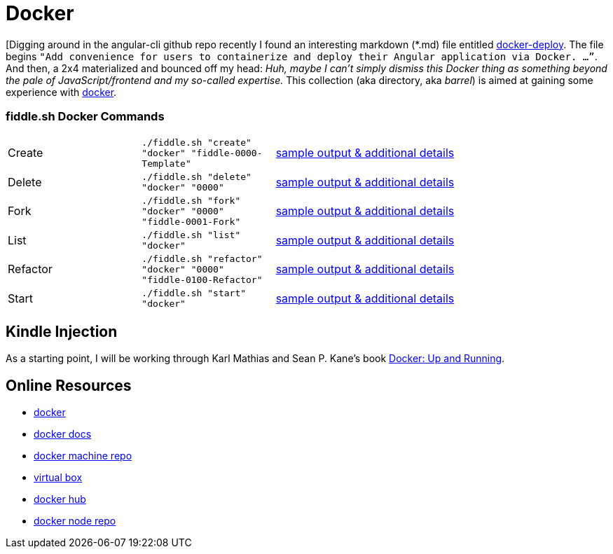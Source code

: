 = Docker

[Digging around in the angular-cli github repo recently I found an interesting
markdown (*.md) file entitled link:http://three-bradyhouse.rhcloud.com/?p=807[docker-deploy].  The file begins
`"Add convenience for users to containerize and deploy their Angular application via Docker. …”`.  And then, a
2x4 materialized and bounced off my head: _Huh, maybe I can't simply dismiss this Docker thing as something
beyond the pale of JavaScript/frontend and my so-called expertise._ This collection (aka directory, aka _barrel_) is
aimed at gaining some experience with link:http://docker.com[docker].


=== fiddle.sh Docker Commands

[cols="2,2,5a"]
|===
|Create
|`./fiddle.sh "create" "docker" "fiddle-0000-Template"`
|link:create.md[sample output & additional details]
|Delete
|`./fiddle.sh "delete" "docker" "0000"`
|link:delete.md[sample output & additional details]
|Fork
|`./fiddle.sh "fork" "docker" "0000" "fiddle-0001-Fork"`
|link:fork.md[sample output & additional details]
|List
|`./fiddle.sh "list" "docker"`
|link:list.md[sample output & additional details]
|Refactor
|`./fiddle.sh "refactor" "docker" "0000" "fiddle-0100-Refactor"`
|link:refactor.md[sample output & additional details]
|Start
|`./fiddle.sh "start" "docker"`
|link:start.md[sample output & additional details]
|===


== Kindle Injection

As a starting point, I will be working through Karl Mathias and Sean P. Kane’s book link:https://amzn.com/B00ZGRS4XM[Docker: Up and Running].


== Online Resources

*   link:http://docker.com[docker]
*   link:https://docs.docker.com[docker docs]
*   link:https://github.com/docker/machine[docker machine repo]
*   link:https://www.virtualbox.org[virtual box]
*   link:https://hub.docker.com/[docker hub]
*   link:https://hub.docker.com/_/node/[docker node repo]
